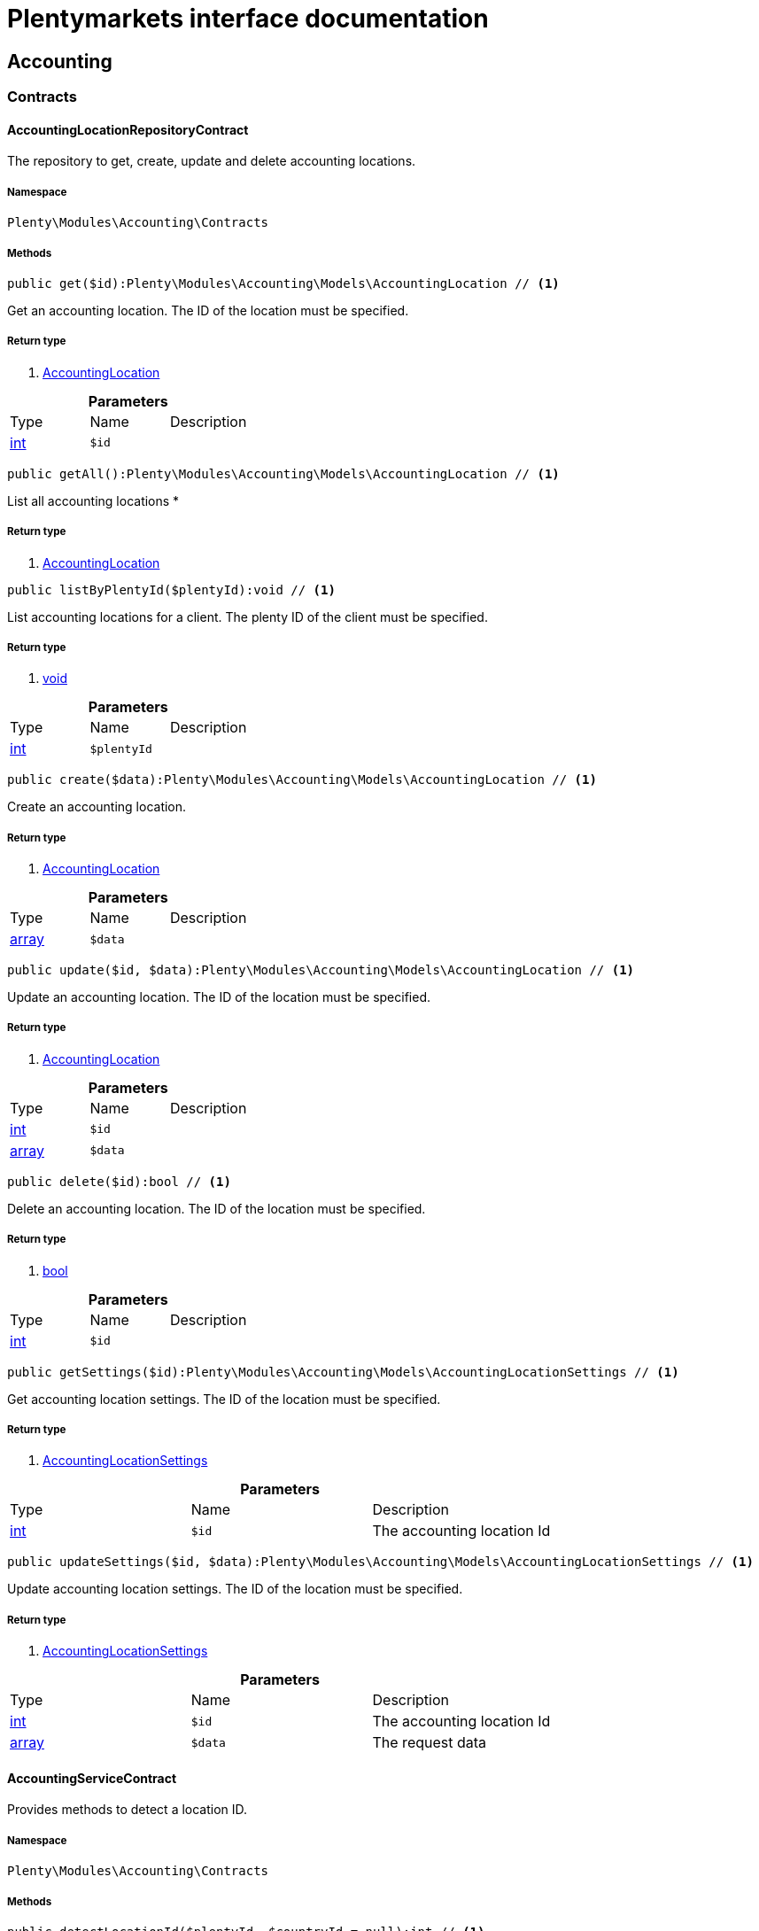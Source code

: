:table-caption!:
:example-caption!:
:source-highlighter: prettify
= Plentymarkets interface documentation


[[accounting_accounting]]
== Accounting

[[accounting_accounting_contracts]]
===  Contracts
==== AccountingLocationRepositoryContract

The repository to get, create, update and delete accounting locations.



===== Namespace

`Plenty\Modules\Accounting\Contracts`






===== Methods

[source%nowrap, php]
----

public get($id):Plenty\Modules\Accounting\Models\AccountingLocation // <1>

----


    
Get an accounting location. The ID of the location must be specified.


===== Return type
    
<1> link:accounting#accounting_models_accountinglocation[AccountingLocation^]

    

.*Parameters*
|===
|Type |Name |Description
|link:http://php.net/int[int^]
a|`$id`
|
|===


[source%nowrap, php]
----

public getAll():Plenty\Modules\Accounting\Models\AccountingLocation // <1>

----


    
List all accounting locations
*


===== Return type
    
<1> link:accounting#accounting_models_accountinglocation[AccountingLocation^]

    

[source%nowrap, php]
----

public listByPlentyId($plentyId):void // <1>

----


    
List accounting locations for a client. The plenty ID of the client must be specified.


===== Return type
    
<1> link:miscellaneous#miscellaneous__void[void^]

    

.*Parameters*
|===
|Type |Name |Description
|link:http://php.net/int[int^]
a|`$plentyId`
|
|===


[source%nowrap, php]
----

public create($data):Plenty\Modules\Accounting\Models\AccountingLocation // <1>

----


    
Create an accounting location.


===== Return type
    
<1> link:accounting#accounting_models_accountinglocation[AccountingLocation^]

    

.*Parameters*
|===
|Type |Name |Description
|link:http://php.net/array[array^]
a|`$data`
|
|===


[source%nowrap, php]
----

public update($id, $data):Plenty\Modules\Accounting\Models\AccountingLocation // <1>

----


    
Update an accounting location. The ID of the location must be specified.


===== Return type
    
<1> link:accounting#accounting_models_accountinglocation[AccountingLocation^]

    

.*Parameters*
|===
|Type |Name |Description
|link:http://php.net/int[int^]
a|`$id`
|

|link:http://php.net/array[array^]
a|`$data`
|
|===


[source%nowrap, php]
----

public delete($id):bool // <1>

----


    
Delete an accounting location. The ID of the location must be specified.


===== Return type
    
<1> link:http://php.net/bool[bool^]
    

.*Parameters*
|===
|Type |Name |Description
|link:http://php.net/int[int^]
a|`$id`
|
|===


[source%nowrap, php]
----

public getSettings($id):Plenty\Modules\Accounting\Models\AccountingLocationSettings // <1>

----


    
Get accounting location settings. The ID of the location must be specified.


===== Return type
    
<1> link:accounting#accounting_models_accountinglocationsettings[AccountingLocationSettings^]

    

.*Parameters*
|===
|Type |Name |Description
|link:http://php.net/int[int^]
a|`$id`
|The accounting location Id
|===


[source%nowrap, php]
----

public updateSettings($id, $data):Plenty\Modules\Accounting\Models\AccountingLocationSettings // <1>

----


    
Update accounting location settings. The ID of the location must be specified.


===== Return type
    
<1> link:accounting#accounting_models_accountinglocationsettings[AccountingLocationSettings^]

    

.*Parameters*
|===
|Type |Name |Description
|link:http://php.net/int[int^]
a|`$id`
|The accounting location Id

|link:http://php.net/array[array^]
a|`$data`
|The request data
|===



==== AccountingServiceContract

Provides methods to detect a location ID.



===== Namespace

`Plenty\Modules\Accounting\Contracts`






===== Methods

[source%nowrap, php]
----

public detectLocationId($plentyId, $countryId = null):int // <1>

----


    
Get a location ID for a country of delivery. The plenty ID must be specified and the ID of the country of delivery can be specified. If the ID of a country is not specified, the ID of the standard location of the specified client will be returned.


===== Return type
    
<1> link:http://php.net/int[int^]
    

.*Parameters*
|===
|Type |Name |Description
|link:http://php.net/int[int^]
a|`$plentyId`
|The plenty ID of the client (store). The default client will be used if the plenty ID is not specified.

|link:http://php.net/int[int^]
a|`$countryId`
|The ID of the country of delivery. The standard location of the specified client will be returned, if no ID of a country of delivery is specified.
|===


[source%nowrap, php]
----

public detectLocationIdByClientId($clientId = null, $countryId = null):int // <1>

----


    
Get the location ID for a country of delivery. The ID of the client and the ID of the country of delivery can be specified. If neither the client ID nor the ID of a country are specified, the ID of the standard location of the default client will be returned.


===== Return type
    
<1> link:http://php.net/int[int^]
    

.*Parameters*
|===
|Type |Name |Description
|link:http://php.net/int[int^]
a|`$clientId`
|The ID of the client. The default client (ID 0) will be used if the ID of client is not specified.

|link:http://php.net/int[int^]
a|`$countryId`
|The ID of the country of delivery. The standard location of the specified client will be returned, if no ID of a country of delivery is specified.
|===


[source%nowrap, php]
----

public getAccountingLocations($plentyId, $countryId = null):array // <1>

----


    
List accounting locations. The plenty ID must be specified and the ID of a country of delivery can be specified. If the ID of the country is specified, only one accounting location will be returned. If the ID of the country is not specified, all accounting locations of the client will be returned.


===== Return type
    
<1> link:http://php.net/array[array^]
    

.*Parameters*
|===
|Type |Name |Description
|link:http://php.net/int[int^]
a|`$plentyId`
|The plenty ID of the client (store).

|link:http://php.net/int[int^]
a|`$countryId`
|The ID of the country of delivery.
|===


[source%nowrap, php]
----

public getAccountingLocationsByClient($clientId = null, $countryId = null):array // <1>

----


    
List accounting locations. The ID of the client and the ID of the country of delivery can be specified. If neither the client ID nor the ID of a country are specified, all accounting locations of the default client will be returned.


===== Return type
    
<1> link:http://php.net/array[array^]
    

.*Parameters*
|===
|Type |Name |Description
|link:http://php.net/int[int^]
a|`$clientId`
|The ID of the client. The default client (ID 0) will be used if the ID of client is not specified.

|link:http://php.net/int[int^]
a|`$countryId`
|The ID of the country of delivery.
|===



==== DebtorAccountRepositoryContract

The DebtorAccountRepositoryContract is the interface for the DebtorAccountRepository. This interface allows you to either list debtor accounts by locationId or by locationId and mode. The mode describes the criteria that is used to assign pending amounts to debtor accounts.



===== Namespace

`Plenty\Modules\Accounting\Contracts`






===== Methods

[source%nowrap, php]
----

public findByLocationId($locationId):Plenty\Modules\Accounting\Models\DebtorAccountConfiguration // <1>

----


    
Get debtor account configuration of an accounting location. The ID of the accounting location must be specified.


===== Return type
    
<1> link:accounting#accounting_models_debtoraccountconfiguration[DebtorAccountConfiguration^]

    

.*Parameters*
|===
|Type |Name |Description
|link:http://php.net/int[int^]
a|`$locationId`
|The ID of the accounting location.
|===


[source%nowrap, php]
----

public listByLocationIdAndMode($locationId, $mode):void // <1>

----


    
Lists debtor accounts by mode for an accounting location . The mode and the accounting location must be specified.


===== Return type
    
<1> link:miscellaneous#miscellaneous__void[void^]

    

.*Parameters*
|===
|Type |Name |Description
|link:http://php.net/int[int^]
a|`$locationId`
|The ID of the accounting location.

|link:http://php.net/string[string^]
a|`$mode`
|Specifies the mode of the debtor accounts. There are 4 different modes available. These modes are:
<ul>
    <li>character</li>
    <li>country</li>
    <li>payment</li>
    <li>country_payment</li>
</ul>
The modes are described in detail in the DebtorAccountConfiguration model as well as DebtorAccount model.
|===



==== DetermineShopCountryContract

This interface provides methods to initialise the country of a location or the country of an order as well as methods to get the ID of a client, the plenty ID of a client, the country or the ID of country.



===== Namespace

`Plenty\Modules\Accounting\Contracts`






===== Methods

[source%nowrap, php]
----

public initByClientId($clientId):void // <1>

----


    
Initialise the country of the standard location of a client. The ID of the client must be specified.


===== Return type
    
<1> link:miscellaneous#miscellaneous__void[void^]

    

.*Parameters*
|===
|Type |Name |Description
|link:http://php.net/int[int^]
a|`$clientId`
|The ID of the client [optional, default=0]
|===


[source%nowrap, php]
----

public initByPlentyId($plentyId):void // <1>

----


    
Initialise the country of the standard location of a client. The plenty ID of the client can be specified. If no plenty ID is specified, the standard client will be used.


===== Return type
    
<1> link:miscellaneous#miscellaneous__void[void^]

    

.*Parameters*
|===
|Type |Name |Description
|link:http://php.net/int[int^]
a|`$plentyId`
|The plenty ID of the client [optional]
|===


[source%nowrap, php]
----

public initByLocationId($locationId):void // <1>

----


    
Initialise the country of a location. The ID of the location must be specified.


===== Return type
    
<1> link:miscellaneous#miscellaneous__void[void^]

    

.*Parameters*
|===
|Type |Name |Description
|link:http://php.net/int[int^]
a|`$locationId`
|The ID of the location
|===


[source%nowrap, php]
----

public initByOrderId($orderId):void // <1>

----


    
Initialise the country for an order. The ID of the order must be specified.


===== Return type
    
<1> link:miscellaneous#miscellaneous__void[void^]

    

.*Parameters*
|===
|Type |Name |Description
|link:http://php.net/int[int^]
a|`$orderId`
|The ID of the order
|===


[source%nowrap, php]
----

public getCountryId():int // <1>

----


    
Get the ID of the country of the current standard location. One of the initialise methods must be called first. The client that was initialised with the initialise method is your current client.


===== Return type
    
<1> link:http://php.net/int[int^]
    

[source%nowrap, php]
----

public getClientId():int // <1>

----


    
Get the ID of the current client. One of the initialise methods must be called first. The client that was initialised with the initialise method is your current client.


===== Return type
    
<1> link:http://php.net/int[int^]
    

[source%nowrap, php]
----

public getPlentyId():int // <1>

----


    
Get the plenty ID of the current client. One of the initialise methods must be called first. The client that was initialised with the initialise method is your current client.


===== Return type
    
<1> link:http://php.net/int[int^]
    

[source%nowrap, php]
----

public getCountryIdByClientId($clientId):int // <1>

----


    
Get the ID of the country of a client&#039;s standard location. The ID of the client must be specified.


===== Return type
    
<1> link:http://php.net/int[int^]
    

.*Parameters*
|===
|Type |Name |Description
|link:http://php.net/int[int^]
a|`$clientId`
|The ID of the client. The ID of the default client will be used if no ID is specified [optional, default=0].
|===


[source%nowrap, php]
----

public getCountryIdByPlentyId($plentyId):int // <1>

----


    
Get the ID of the country of a client&#039;s standard location. The plenty ID of the client must be specified.


===== Return type
    
<1> link:http://php.net/int[int^]
    

.*Parameters*
|===
|Type |Name |Description
|link:http://php.net/int[int^]
a|`$plentyId`
|The plenty ID of a client
|===


[source%nowrap, php]
----

public getCountryIdByClientIdAndCountryId($clientId, $countryId):int // <1>

----


    
Get the country of a client&#039;s standard location. The ID of the client and the ID of the country must be specified.


===== Return type
    
<1> link:http://php.net/int[int^]
    

.*Parameters*
|===
|Type |Name |Description
|link:http://php.net/int[int^]
a|`$clientId`
|The ID of the client.

|link:http://php.net/int[int^]
a|`$countryId`
|The ID of the country.
|===


[source%nowrap, php]
----

public getCountryIdByLocationId($locationId):int // <1>

----


    
Get the country of a location. The ID of the location must be specified.


===== Return type
    
<1> link:http://php.net/int[int^]
    

.*Parameters*
|===
|Type |Name |Description
|link:http://php.net/int[int^]
a|`$locationId`
|The ID of the location.
|===



==== PostingKeyRepositoryContract

The PostingKeyRepositoryContract is the interface for the PostingKeyRepository. This interface provides the functionality to find the posting keys for an accounting location.



===== Namespace

`Plenty\Modules\Accounting\Contracts`






===== Methods

[source%nowrap, php]
----

public findByLocationId($locationId):Plenty\Modules\Accounting\Models\PostingKeyConfiguration // <1>

----


    
Get the posting key configuration of an accounting location. The ID of the accounting location must be specified.


===== Return type
    
<1> link:accounting#accounting_models_postingkeyconfiguration[PostingKeyConfiguration^]

    

.*Parameters*
|===
|Type |Name |Description
|link:http://php.net/int[int^]
a|`$locationId`
|The ID of the accounting location
|===



==== RevenueAccountRepositoryContract

The RevenueAccountRepositoryContract is the interface for the RevenueAccountRepository. This interface allows you to either list revenue accounts by locationId, find by locationId and countryId or to least all for an accounting location.



===== Namespace

`Plenty\Modules\Accounting\Contracts`






===== Methods

[source%nowrap, php]
----

public listRevenueAccounts($page = 1, $itemsPerPage = 50):Plenty\Repositories\Models\PaginatedResult // <1>

----


    
List revenue account configurations for all accounting locations. Each accounting location has one revenue account configuration.


===== Return type
    
<1> link:miscellaneous#miscellaneous_models_paginatedresult[PaginatedResult^]

    

.*Parameters*
|===
|Type |Name |Description
|link:http://php.net/int[int^]
a|`$page`
|The page to get. The default page that will be returned is page 1.

|link:http://php.net/int[int^]
a|`$itemsPerPage`
|The number of revenue accounts to be displayed per page. The default number of revenue accounts is 50.
|===


[source%nowrap, php]
----

public findByLocationId($locationId):Plenty\Modules\Accounting\Models\RevenueAccountLocationConfiguration // <1>

----


    
Get the revenue account configuration of an accounting location. The ID of the accounting location must be specified.


===== Return type
    
<1> link:accounting#accounting_models_revenueaccountlocationconfiguration[RevenueAccountLocationConfiguration^]

    

.*Parameters*
|===
|Type |Name |Description
|link:http://php.net/int[int^]
a|`$locationId`
|The ID of the accounting location
|===


[source%nowrap, php]
----

public findByLocationIdAndCountryId($locationId, $countryId):Plenty\Modules\Accounting\Models\RevenueAccountCountryConfiguration // <1>

----


    
Get the revenue account configuration of a country. The country account configuration is associated with an accounting location. The ID of the accounting location that the country is associated with as well as the ID of the country must be specified.


===== Return type
    
<1> link:accounting#accounting_models_revenueaccountcountryconfiguration[RevenueAccountCountryConfiguration^]

    

.*Parameters*
|===
|Type |Name |Description
|link:http://php.net/int[int^]
a|`$locationId`
|The ID of the accounting location

|link:http://php.net/int[int^]
a|`$countryId`
|The ID of the country
|===


[[accounting_accounting_exceptions]]
===  Exceptions
==== AccountingException

Class AccountingException



===== Namespace

`Plenty\Modules\Accounting\Exceptions`





[[accounting_accounting_models]]
===  Models
==== AccountingLocation

The accounting location model. An accounting location always has a country and belongs to a client. An accounting location contains the VAT configurations. The VAT model contains the VAT configuration.



===== Namespace

`Plenty\Modules\Accounting\Models`





.Properties
|===
|Type |Name |Description

|link:http://php.net/int[int^]
    |id
    |The ID of the accounting location
|link:http://php.net/int[int^]
    |countryId
    |The ID of the country of the accounting location
|link:http://php.net/string[string^]
    |name
    |The name of the accounting location
|link:http://php.net/int[int^]
    |clientId
    |The ID of the client that the accounting location belongs to
|link:http://php.net/int[int^]
    |plentyId
    |The plenty ID of the client that the accounting location belongs to
|link:http://php.net/array[array^]
    |vats
    |A collection of VAT configurations that are related to the accounting location
|link:order#order_models_country[Country^]

    |country
    |The country that the accounting location belongs to
|link:system#system_models_webstore[Webstore^]

    |client
    |The client (store) this accounting location belongs to
|===


===== Methods

[source%nowrap, php]
----

public toArray()

----


    
Returns this model as an array.




==== AccountingLocationSettings

The accounting location settings model.



===== Namespace

`Plenty\Modules\Accounting\Models`





.Properties
|===
|Type |Name |Description

|link:http://php.net/int[int^]
    |locationId
    |The ID of the accounting location
|link:http://php.net/bool[bool^]
    |isInvoiceEUNet
    |Is the invoice net for EU?
|link:http://php.net/bool[bool^]
    |isInvoiceExportNet
    |Is the invoice net for export?
|link:http://php.net/bool[bool^]
    |showShippingVat
    |Show the vat for shipping costs on the invoice?
|link:http://php.net/bool[bool^]
    |isSmallBusiness
    |Is it a small business?
|link:http://php.net/int[int^]
    |numberOfDecimalPlaces
    |The number of decimal places for prices
|link:http://php.net/bool[bool^]
    |roundTotalsOnly
    |Do only round totals?
|===


===== Methods

[source%nowrap, php]
----

public toArray()

----


    
Returns this model as an array.




==== DebtorAccount

The DebtorAccountValue Model which contains the actual configured debtor accounts by character, payment and country.



===== Namespace

`Plenty\Modules\Accounting\Models`





.Properties
|===
|Type |Name |Description

|link:http://php.net/int[int^]
    |accountId
    |The ID of the debtor account configuration that the debtor account belongs to
|link:http://php.net/string[string^]
    |mode
    |The mode describes the criteria based on which pending amounts are assigned to a debtor account. The following modes are available:
<ul>
<li>character        = The debtor accounts are selected based on the first character of customer information. The information and the order of the information that will be used are defined with the sequence. There are 3 different sequences available.</li>
<li>payment          = The debtor accounts are selected based on the payment method.</li>
<li>country          = The debtor accounts are selected based on the country of delivery.</li>
<li>country_payment  = The debtor accounts are selected based on two criteria. The first criteria is the country and if the country is same as the country of the accounting location then the payment method is used to select the deptor account.</li>
</ul>
|link:http://php.net/string[string^]
    |key
    |The key depends on the debtor account mode.
<ul>
<li>For the character mode the keys are letters. The letters indicate the first letter of the customer information that was used to assign the pending amounts.</li>
<li>For the payment mode the key is the ID of payment method.</li>
<li>For the country mode the key is the ID of the country.</li>
<li>For the country_payment mode the key is either the ID of the country or the ID of payment method. If the country is the same as the country of the accounting location then the payment methods are used to select the deptor account.</li>
</ul>
|link:http://php.net/string[string^]
    |value
    |The actual debtor account.
|link:accounting#accounting_models_debtoraccountconfiguration[DebtorAccountConfiguration^]

    |account
    |The debtor account configuration this account is associated with.
|===


===== Methods

[source%nowrap, php]
----

public toArray()

----


    
Returns this model as an array.




==== DebtorAccountConfiguration

The debtor account configuration model. The configuration is a set of debtor accounts. The actual number of debtor accounts within the configuration depends on the mode used to assign pending amounts to debtor accounts.



===== Namespace

`Plenty\Modules\Accounting\Models`





.Properties
|===
|Type |Name |Description

|link:http://php.net/int[int^]
    |id
    |The ID of the debtor account configuration
|link:http://php.net/int[int^]
    |locationId
    |The ID of the accounting location that the debtor account is associated with.
|link:http://php.net/string[string^]
    |mode
    |The mode describes the criteria based on which pending amounts are assigned to a debtor account. The following modes are available:
<ul>
<li>character        = The debtor accounts are selected based on the first character of customer information. The information and the order of the information that will be used are defined with the sequence. There are 3 different sequences available.</li>
<li>payment          = The debtor accounts are selected based on the payment method.</li>
<li>country          = The debtor accounts are selected based on the country of delivery.</li>
<li>country_payment  = The debtor accounts are selected based on two criteria. The first criteria is the country and if the country is same as the country of the accounting location then the payment method is used to select the deptor account.</li>
</ul>
|link:http://php.net/string[string^]
    |sequence
    |The sequence defines the order in which customer information will be used for the debtor account assignment if the character made has been chosen. The following sequences are available:
<ul>
<li>FNV = stands for the sequence: company, lastname, firstname</li>
<li>NVF = stands for the sequence: lastname, firstname, company</li>
<li>NFV = stands for the sequence: lastname, company, firstname</li>
</ul>
|link:http://php.net/string[string^]
    |standard
    |The standard debtor account that will be used if no matching debtor account can be found.
|link:http://php.net/bool[bool^]
    |save
    |Flag that indicates if the debtor account shall be saved within the contact data.
|link:miscellaneous#miscellaneous__[^]

    |accounts
    |The actual debtor accounts
|===


===== Methods

[source%nowrap, php]
----

public toArray()

----


    
Returns this model as an array.




==== PostingKey

The Posting Key Model. A posting key is always associated with an accounting location and holds an posting key for each configured vat rate.



===== Namespace

`Plenty\Modules\Accounting\Models`





.Properties
|===
|Type |Name |Description

|link:http://php.net/int[int^]
    |id
    |The Id posting key in relation to the vatrate.
|link:http://php.net/string[string^]
    |value
    |The actual posting key for the vat rate.
|===


===== Methods

[source%nowrap, php]
----

public toArray()

----


    
Returns this model as an array.




==== PostingKeyConfiguration

The posting key configuration model. A posting key configuration is a set of 4 posting keys. A posting key configuration is always associated with an accounting location and can have a posting key per VAT rate. A posting key defines how line items are booked to accounts.



===== Namespace

`Plenty\Modules\Accounting\Models`





.Properties
|===
|Type |Name |Description

|link:http://php.net/int[int^]
    |locationId
    |The ID of the accounting location that the configuration belongs to
|link:miscellaneous#miscellaneous__[^]

    |postingKeys
    |The posting keys for this configuration
|link:accounting#accounting_models_accountinglocation[AccountingLocation^]

    |location
    |The name of the accounting location that the configuration belongs to
|===


===== Methods

[source%nowrap, php]
----

public toArray()

----


    
Returns this model as an array.




==== RevenueAccount

The revenue account model provides information on a single revenue account. The ID of an account matches the ID of a VAT rate.



===== Namespace

`Plenty\Modules\Accounting\Models`





.Properties
|===
|Type |Name |Description

|link:http://php.net/int[int^]
    |id
    |The ID of the account. The account IDs are always 0,1,2 or 3. This way the IDs indicate the VAT rate that the account is used for. The revenues that were made with items that have the VAT rate with the ID 0 are assigned to the account with the ID 0.
|link:http://php.net/int[int^]
    |account
    |The actual account number that was entered in the entry field.
|===


===== Methods

[source%nowrap, php]
----

public toArray()

----


    
Returns this model as an array.




==== RevenueAccountCountryConfiguration

The revenue account country configuration model. The revenue account country configuration is a set of up to 4 revenue accounts for one country. Each country that you need to pay VAT in needs a configuration. The 4 revenue account included in the configuration are associated with VAT rates. The VAT rate that one revenue account is associated with can be identified by the ID of the VAT rate. The ID of the VAT rate is included in the account name. Furthermore, each revenue account country configuration is part of a revenue account location configuration. A revenue account country configuration is only available if a VAT configuration for the country exists.



===== Namespace

`Plenty\Modules\Accounting\Models`





.Properties
|===
|Type |Name |Description

|link:http://php.net/int[int^]
    |countryId
    |The ID of the country that the account configuration belongs to
|link:http://php.net/int[int^]
    |revenueAccountLocationId
    |The ID configuration of the revenue account that these accounts are for.
|link:miscellaneous#miscellaneous__[^]

    |revenueAccounts
    |A list of the actual revenue accounts. The accounts are associated with VAT rate. The association can be identified by
|link:order#order_models_country[Country^]

    |country
    |The country these accounts are associated with.
|link:accounting#accounting_models_revenueaccountlocationconfiguration[RevenueAccountLocationConfiguration^]

    |locationConfiguration
    |The revenue account configuration these accounts are associated with
|===


===== Methods

[source%nowrap, php]
----

public toArray()

----


    
Returns this model as an array.




==== RevenueAccountLocationConfiguration

The revenue account location configuration model. A revenue account location configuration is the set of all revenue accounts that belong to one accounting location.



===== Namespace

`Plenty\Modules\Accounting\Models`





.Properties
|===
|Type |Name |Description

|link:http://php.net/int[int^]
    |id
    |The ID of the revenue account configuration
|link:http://php.net/int[int^]
    |locationId
    |The ID of the accounting location that the configuration belongs to
|link:http://php.net/string[string^]
    |accountEu
    |The account used for revenues that are exempt from VAT and that were sold within the European Union
|link:http://php.net/string[string^]
    |accountExport
    |The account used for revenues that are exempt from VAT and that were sold to outside the European Union
|link:miscellaneous#miscellaneous__[^]

    |revenueAccountCountryConfigurations
    |The set of revenue accounts of one country
|===


===== Methods

[source%nowrap, php]
----

public toArray()

----


    
Returns this model as an array.



[[accounting_vat]]
== Vat

[[accounting_vat_contracts]]
===  Contracts
==== VatInitContract

This interface provides methods to initialise the detection of a VAT configuration and to actually detect VAT rates or VAT fields.



===== Namespace

`Plenty\Modules\Accounting\Vat\Contracts`






===== Methods

[source%nowrap, php]
----

public init($billingCountryId, $taxIdNumber, $locationId, $shippingCountryId, $startedAt = null):void // <1>

----


    
Initialise the VAT system data


===== Return type
    
<1> link:miscellaneous#miscellaneous__void[void^]

    

.*Parameters*
|===
|Type |Name |Description
|link:http://php.net/int[int^]
a|`$billingCountryId`
|The ID of the country of the invoice address

|link:http://php.net/string[string^]
a|`$taxIdNumber`
|The tax identification number

|link:http://php.net/int[int^]
a|`$locationId`
|The ID of the location

|link:http://php.net/int[int^]
a|`$shippingCountryId`
|The ID of the country of the shipping address. [optional, default=0]

|link:http://php.net/string[string^]
a|`$startedAt`
|The date when the VAT configuration went into effect. If no date is set, the current date will be used.
[optional, default=null]
|===


[source%nowrap, php]
----

public isInitialized():bool // <1>

----


    
Get whether the VAT system is already initialised or not


===== Return type
    
<1> link:http://php.net/bool[bool^]
    

[source%nowrap, php]
----

public getVatField($vatRate, $restrictedToDigitalItems = false):int // <1>

----


    
Get the VAT field for a VAT rate


===== Return type
    
<1> link:http://php.net/int[int^]
    

.*Parameters*
|===
|Type |Name |Description
|link:http://php.net/float[float^]
a|`$vatRate`
|The VAT rate to be used to find the VAT field

|link:http://php.net/bool[bool^]
a|`$restrictedToDigitalItems`
|Flag that indicates if the VAT is restricted to digital items or not.
<br />True = the VAT is restricted to digital items
<br />False = the VAT is used for all items
|===


[source%nowrap, php]
----

public getVatRate($vatField, $restrictedToDigitalItems = false):float // <1>

----


    
Get the VAT rate of a VAT field


===== Return type
    
<1> link:http://php.net/float[float^]
    

.*Parameters*
|===
|Type |Name |Description
|link:http://php.net/int[int^]
a|`$vatField`
|The VAT field (0-3).

|link:http://php.net/bool[bool^]
a|`$restrictedToDigitalItems`
|Flag that indicates if the VAT is restricted to digital items or not.
<br />True = the VAT is restricted to digital items
<br />False = the VAT is used for all items
|===


[source%nowrap, php]
----

public getUsingVat($restrictedToDigitalItems = false):Plenty\Modules\Accounting\Vat\Models\Vat // <1>

----


    
Get the VAT configuration to be used for VAT calculation


===== Return type
    
<1> link:accounting#accounting_models_vat[Vat^]

    

.*Parameters*
|===
|Type |Name |Description
|link:http://php.net/bool[bool^]
a|`$restrictedToDigitalItems`
|Flag that indicates if the VAT is restricted to digital items or not.
<br />True = the VAT is restricted to digital items
<br />False = the VAT is used for all items
|===


[source%nowrap, php]
----

public getUsingVatRates($restrictedToDigitalItems = false):array // <1>

----


    
Get the VAT rates to be used for VAT calculation


===== Return type
    
<1> link:http://php.net/array[array^]
    

.*Parameters*
|===
|Type |Name |Description
|link:http://php.net/bool[bool^]
a|`$restrictedToDigitalItems`
|Flag that indicates if the VAT is restricted to digital items or not.
<br />True = the VAT is restricted to digital items
<br />False = the VAT is used for all items
|===


[source%nowrap, php]
----

public getStandardVatByLocationId($locationId, $startedAt = null):Plenty\Modules\Accounting\Vat\Models\Vat // <1>

----


    
Get a standard VAT configuration of an accounting location


===== Return type
    
<1> link:accounting#accounting_models_vat[Vat^]

    

.*Parameters*
|===
|Type |Name |Description
|link:http://php.net/int[int^]
a|`$locationId`
|The ID of the accounting location

|link:http://php.net/string[string^]
a|`$startedAt`
|The date when the VAT configuration went into effect. The date is in W3C format.
|===



==== VatRepositoryContract

The VatRepositoryContract is the interface for the VAT functionality. This interface allows you to get the VAT configuration for an accounting location and a country of delivery.



===== Namespace

`Plenty\Modules\Accounting\Vat\Contracts`






===== Methods

[source%nowrap, php]
----

public findById($id):Plenty\Modules\Accounting\Vat\Models\Vat // <1>

----


    
Get a VAT configuration


===== Return type
    
<1> link:accounting#accounting_models_vat[Vat^]

    

.*Parameters*
|===
|Type |Name |Description
|link:http://php.net/int[int^]
a|`$id`
|The ID of the VAT configuration
|===


[source%nowrap, php]
----

public getStandardVat($plentyId = null, $startedAt = null):Plenty\Modules\Accounting\Vat\Models\Vat // <1>

----


    
Get the standard VAT configuration for a plenty ID


===== Return type
    
<1> link:accounting#accounting_models_vat[Vat^]

    

.*Parameters*
|===
|Type |Name |Description
|link:http://php.net/int[int^]
a|`$plentyId`
|The ID of the client (store)

|link:http://php.net/string[string^]
a|`$startedAt`
|The date when the VAT configuration went into effect. The date is given in W3C format.
|===


[source%nowrap, php]
----

public getStandardVatByLocation($locationId, $startedAt = null):Plenty\Modules\Accounting\Vat\Models\Vat // <1>

----


    
Get the standard VAT configuration for a location ID


===== Return type
    
<1> link:accounting#accounting_models_vat[Vat^]

    

.*Parameters*
|===
|Type |Name |Description
|link:http://php.net/int[int^]
a|`$locationId`
|The ID of the location.

|link:http://php.net/string[string^]
a|`$startedAt`
|The date when the VAT configuration went into effect. The date is given in W3C format.
|===


[source%nowrap, php]
----

public getVat($locationId, $countryId, $startedAt = null):Plenty\Modules\Accounting\Vat\Models\Vat // <1>

----


    



===== Return type
    
<1> link:accounting#accounting_models_vat[Vat^]

    

.*Parameters*
|===
|Type |Name |Description
|link:http://php.net/int[int^]
a|`$locationId`
|

|link:http://php.net/int[int^]
a|`$countryId`
|

|link:http://php.net/string[string^]
a|`$startedAt`
|
|===


[source%nowrap, php]
----

public findVat($page = 1, $itemsPerPage = \Plenty\Modules\Accounting\Vat\Models\Vat::ITEMS_PER_PAGE, $relations = [], $columns = []):array // <1>

----


    
List VAT configurations


===== Return type
    
<1> link:http://php.net/array[array^]
    

.*Parameters*
|===
|Type |Name |Description
|link:http://php.net/int[int^]
a|`$page`
|The page to be returned. If no page is specified, the first page will be returned.

|link:http://php.net/int[int^]
a|`$itemsPerPage`
|The number of items per page. If not given, the model's default number will be used.

|link:http://php.net/array[array^]
a|`$relations`
|The relations to load with the VAT object. The relations available are "location" and "country".

|link:http://php.net/array[array^]
a|`$columns`
|The columns to load in the response
|===


[source%nowrap, php]
----

public findVatByLocationId($locationId, $relations = [], $columns = []):array // <1>

----


    
List VAT configurations for an accounting location


===== Return type
    
<1> link:http://php.net/array[array^]
    

.*Parameters*
|===
|Type |Name |Description
|link:http://php.net/int[int^]
a|`$locationId`
|The ID of the accounting location

|link:http://php.net/array[array^]
a|`$relations`
|The relations to load with the VAT object. The relations available are "location" and "country".

|link:http://php.net/array[array^]
a|`$columns`
|The columns to load in the response
|===


[source%nowrap, php]
----

public findVatByLocationIdAndCountry($locationId, $countryId, $relations = [], $columns = []):array // <1>

----


    
List VAT configuration for a country of delivery


===== Return type
    
<1> link:http://php.net/array[array^]
    

.*Parameters*
|===
|Type |Name |Description
|link:http://php.net/int[int^]
a|`$locationId`
|The ID of the accounting location

|link:http://php.net/int[int^]
a|`$countryId`
|The ID of the country of delivery

|link:http://php.net/array[array^]
a|`$relations`
|The relations to load with the VAT object. The relations available are "location" and "country".

|link:http://php.net/array[array^]
a|`$columns`
|The columns to load in the response.
|===


[source%nowrap, php]
----

public getVatById($id):Plenty\Modules\Accounting\Vat\Models\Vat // <1>

----


    
Get a VAT configuration by id


===== Return type
    
<1> link:accounting#accounting_models_vat[Vat^]

    

.*Parameters*
|===
|Type |Name |Description
|link:http://php.net/int[int^]
a|`$id`
|
|===


[source%nowrap, php]
----

public createVat($data):Plenty\Modules\Accounting\Vat\Models\Vat // <1>

----


    
Create a VAT configuration


===== Return type
    
<1> link:accounting#accounting_models_vat[Vat^]

    

.*Parameters*
|===
|Type |Name |Description
|link:http://php.net/array[array^]
a|`$data`
|
|===


[source%nowrap, php]
----

public updateVat($id, $data):Plenty\Modules\Accounting\Vat\Models\Vat // <1>

----


    
Update a VAT configuration


===== Return type
    
<1> link:accounting#accounting_models_vat[Vat^]

    

.*Parameters*
|===
|Type |Name |Description
|link:http://php.net/int[int^]
a|`$id`
|

|link:http://php.net/array[array^]
a|`$data`
|
|===


[source%nowrap, php]
----

public clearCriteria():void // <1>

----


    
Resets all Criteria filters by creating a new instance of the builder object.


===== Return type
    
<1> link:miscellaneous#miscellaneous__void[void^]

    

[source%nowrap, php]
----

public applyCriteriaFromFilters():void // <1>

----


    
Applies criteria classes to the current repository.


===== Return type
    
<1> link:miscellaneous#miscellaneous__void[void^]

    

[source%nowrap, php]
----

public setFilters($filters = []):void // <1>

----


    
Sets the filter array.


===== Return type
    
<1> link:miscellaneous#miscellaneous__void[void^]

    

.*Parameters*
|===
|Type |Name |Description
|link:http://php.net/array[array^]
a|`$filters`
|
|===


[source%nowrap, php]
----

public getFilters():void // <1>

----


    
Returns the filter array.


===== Return type
    
<1> link:miscellaneous#miscellaneous__void[void^]

    

[source%nowrap, php]
----

public getConditions():void // <1>

----


    
Returns a collection of parsed filters as Condition object


===== Return type
    
<1> link:miscellaneous#miscellaneous__void[void^]

    

[source%nowrap, php]
----

public clearFilters():void // <1>

----


    
Clears the filter array.


===== Return type
    
<1> link:miscellaneous#miscellaneous__void[void^]

    


==== VatServiceContract

Provides methods for a quick search of VAT fields, VAT rates and VAT names of a specific VAT configuration.



===== Namespace

`Plenty\Modules\Accounting\Vat\Contracts`






===== Methods

[source%nowrap, php]
----

public getVatField($vat, $vatRate):int // <1>

----


    
Get the VAT field for a VAT rate.


===== Return type
    
<1> link:http://php.net/int[int^]
    

.*Parameters*
|===
|Type |Name |Description
|link:accounting#accounting_models_vat[Vat^]

a|`$vat`
|The VAT configuration of a country

|link:http://php.net/float[float^]
a|`$vatRate`
|The VAT rate
|===


[source%nowrap, php]
----

public getVatRate($vat, $vatField):float // <1>

----


    
Get the VAT rate for a VAT field.


===== Return type
    
<1> link:http://php.net/float[float^]
    

.*Parameters*
|===
|Type |Name |Description
|link:accounting#accounting_models_vat[Vat^]

a|`$vat`
|The VAT configuration of a country

|link:http://php.net/int[int^]
a|`$vatField`
|The VAT field
|===


[source%nowrap, php]
----

public getVatName($vat, $vatField):string // <1>

----


    
Get the name of a VAT field.


===== Return type
    
<1> link:http://php.net/string[string^]
    

.*Parameters*
|===
|Type |Name |Description
|link:accounting#accounting_models_vat[Vat^]

a|`$vat`
|The VAT configuration of a country

|link:http://php.net/int[int^]
a|`$vatField`
|The VAT field
|===


[[accounting_vat_exceptions]]
===  Exceptions
==== VatException

Class VatException



===== Namespace

`Plenty\Modules\Accounting\Vat\Exceptions`





[[accounting_vat_models]]
===  Models
==== Vat

The VAT model contains the complete VAT configuration in plentymarkets. The VAT configuration is based on 4 VAT rates. A VAT configuration always belongs to an accounting location. The accounting location is in a specified country and is assigned to a client. One accounting location can have several VAT configurations, but only one is active at a time. Which one is active depends on the startedAt date. This also means that only one VAT number is active per accounting location.



===== Namespace

`Plenty\Modules\Accounting\Vat\Models`





.Properties
|===
|Type |Name |Description

|link:http://php.net/int[int^]
    |id
    |The ID of the VAT configuration. A VAT configuration includes 4 VAT rates
|link:http://php.net/int[int^]
    |countryId
    |The ID of the country that the VAT configuration belongs to
|link:http://php.net/string[string^]
    |taxIdNumber
    |The tax id number of VAT configuration.
|link:miscellaneous#miscellaneous__[^]

    |startedAt
    |The date when the VAT configuration went into effect
|link:miscellaneous#miscellaneous__[^]

    |invalidFrom
    |The date when the VAT configuration should not be used any more
|link:http://php.net/int[int^]
    |locationId
    |The ID of the location
|link:http://php.net/string[string^]
    |marginScheme
    |Specifies the tax rate that is used, when the margin scheme is applied. Available values: 'none', 'vat1', 'vat2', 'vat3', 'vat4'.
|link:http://php.net/bool[bool^]
    |isRestrictedToDigitalItems
    |Flag that indicates if the VAT configuration is used only applied to digital goods or not. True= The VAT set is only applied to digital goods. False = The VAT set is applied to all types of goods.
|link:http://php.net/bool[bool^]
    |isStandard
    |Flag that indicates if the VAT configuration is the standard VAT configuration for the location
|link:miscellaneous#miscellaneous__[^]

    |createdAt
    |The date at which the VAT configuration was created.
|link:miscellaneous#miscellaneous__[^]

    |updatedAt
    |The date that the VAT configuration was last updated.
|link:accounting#accounting_models_accountinglocation[AccountingLocation^]

    |location
    |The accounting location that the VAT configuration belongs to. Each accounting location is assigned to a country and only one accounting location is allowed per country.
|link:order#order_models_country[Country^]

    |country
    |The country that the VAT configuration belongs to
|link:http://php.net/array[array^]
    |vatRates
    |The VAT rates of a VAT configuration
|===


===== Methods

[source%nowrap, php]
----

public toArray()

----


    
Returns this model as an array.




==== VatRate

The VAT rate model is always associated with a VAT configuration and contains the ID, name and percentage of a VAT rate. Each VAT configuration can have 4 rates.



===== Namespace

`Plenty\Modules\Accounting\Vat\Models`





.Properties
|===
|Type |Name |Description

|link:http://php.net/int[int^]
    |id
    |The ID of the VAT rate
|link:http://php.net/float[float^]
    |vatRate
    |The percentage of the VAT rate, e.g. 19.00 for 19 %
|link:http://php.net/string[string^]
    |name
    |The name of a VAT rate
|===


===== Methods

[source%nowrap, php]
----

public toArray()

----


    
Returns this model as an array.



